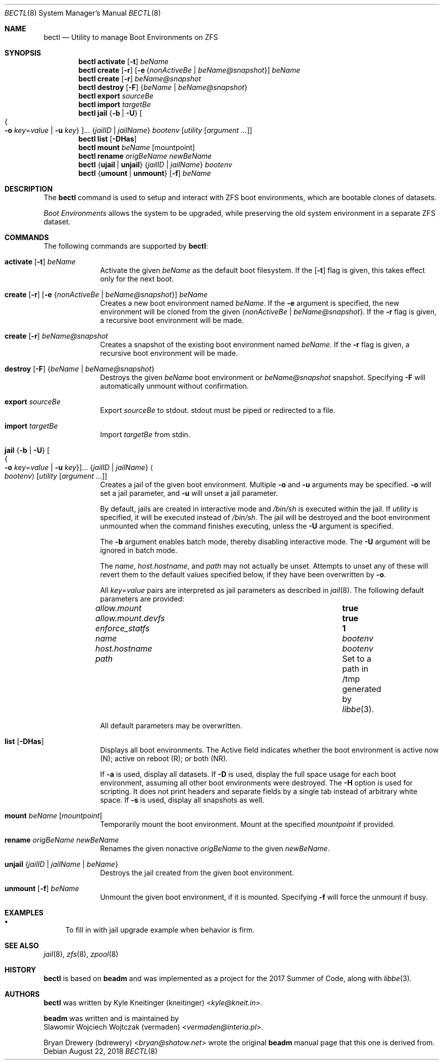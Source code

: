 .\"
.\" SPDX-License-Identifier: BSD-2-Clause-FreeBSD
.\"
.\" Copyright (c) 2017 Kyle J. Kneitinger <kyle@kneit.in>
.\" All rights reserved.
.\"
.\" Redistribution and use in source and binary forms, with or without
.\" modification, are permitted provided that the following conditions
.\" are met:
.\" 1. Redistributions of source code must retain the above copyright
.\"    notice, this list of conditions and the following disclaimer.
.\" 2. Redistributions in binary form must reproduce the above copyright
.\"    notice, this list of conditions and the following disclaimer in the
.\"    documentation and/or other materials provided with the distribution.
.\"
.\"
.\"     @(#)be.1
.\"
.\" $FreeBSD$
.\"
.Dd August 22, 2018
.Dt BECTL 8
.Os
.Sh NAME
.Nm bectl
.Nd Utility to manage Boot Environments on ZFS
.Sh SYNOPSIS
.Nm
.Cm activate
.Op Fl t
.Ar beName
.Nm
.Cm create
.Op Fl r
.Op Fl e Brq Ar nonActiveBe | beName@snapshot
.Ar beName
.Nm
.Cm create
.Op Fl r
.Ar beName@snapshot
.Nm
.Cm destroy
.Op Fl F
.Brq Ar beName | beName@snapshot
.Nm
.Cm export
.Ar sourceBe
.Nm
.Cm import
.Ar targetBe
.Nm
.Cm jail
.Brq Fl b | Fl U
.Oo Bro Fl o Ar key Ns = Ns Ar value | Fl u Ar key Brc Oc Ns ...
.Brq Ar jailID | jailName
.Ar bootenv
.Op Ar utility Op Ar argument ...
.Nm
.Cm list
.Op Fl DHas
.Nm
.Cm mount
.Ar beName
.Op mountpoint
.Nm
.Cm rename
.Ar origBeName
.Ar newBeName
.Nm
.Brq Cm ujail | unjail
.Brq Ar jailID | jailName
.Ar bootenv
.Nm
.Brq Cm umount | unmount
.Op Fl f
.Ar beName
.Sh DESCRIPTION
The
.Nm
command is used to setup and interact with ZFS boot environments, which are
bootable clones of datasets.
.Pp
.Em Boot Environments
allows the system to be upgraded, while preserving the old system environment in
a separate ZFS dataset.
.Sh COMMANDS
The following commands are supported by
.Nm :
.Bl -tag -width activate
.It Xo
.Cm activate
.Op Fl t
.Ar beName
.Xc
Activate the given
.Ar beName
as the default boot filesystem.
If the
.Op Fl t
flag is given, this takes effect only for the next boot.
.It Xo
.Cm create
.Op Fl r
.Op Fl e Brq Ar nonActiveBe | beName@snapshot
.Ar beName
.Xc
Creates a new boot environment named
.Ar beName .
If the
.Fl e
argument is specified, the new environment will be cloned from the given
.Brq Ar nonActiveBe | Ar beName@snapshot .
If the
.Fl r
flag is given, a recursive boot environment will be made.
.It Xo
.Cm create
.Op Fl r
.Ar beName@snapshot
.Xc
Creates a snapshot of the existing boot environment named
.Ar beName .
If the
.Fl r
flag is given, a recursive boot environment will be made.
.It Xo
.Cm destroy
.Op Fl F
.Brq Ar beName | beName@snapshot
.Xc
Destroys the given
.Ar beName
boot environment or
.Ar beName@snapshot
snapshot.
Specifying
.Fl F
will automatically unmount without confirmation.
.It Cm export Ar sourceBe
Export
.Ar sourceBe
to
.Dv stdout .
.Dv stdout
must be piped or redirected to a file.
.It Cm import Ar targetBe
Import
.Ar targetBe
from
.Dv stdin .
.It Xo
.Cm jail
.Brq Fl b | Fl U
.Oo Bro Fl o Ar key Ns = Ns Ar value | Fl u Ar key Brc Oc Ns ...
.Brq Ar jailID | jailName
.Ao Ar bootenv Ac
.Op Ar utility Op Ar argument ...
.Xc
Creates a jail of the given boot environment.
Multiple
.Fl o
and
.Fl u
arguments may be specified.
.Fl o
will set a jail parameter, and
.Fl u
will unset a jail parameter.
.Pp
By default, jails are created in interactive mode and
.Pa /bin/sh
is
executed within the jail.
If
.Ar utility
is specified, it will be executed instead of
.Pa /bin/sh .
The jail will be destroyed and the boot environment unmounted when the command
finishes executing, unless the
.Fl U
argument is specified.
.Pp
The
.Fl b
argument enables batch mode, thereby disabling interactive mode.
The
.Fl U
argument will be ignored in batch mode.
.Pp
The
.Va name ,
.Va host.hostname ,
and
.Va path
may not actually be unset.
Attempts to unset any of these will revert them to the default values specified
below, if they have been overwritten by
.Fl o .
.Pp
All
.Ar key Ns = Ns Ar value
pairs are interpreted as jail parameters as described in
.Xr jail 8 .
The following default parameters are provided:
.Bl -column "allow.mount.devfs" ""
.It Va allow.mount Ta Cm true
.It Va allow.mount.devfs Ta Cm true
.It Va enforce_statfs Ta Cm 1
.It Va name Ta Va bootenv
.It Va host.hostname Ta Va bootenv
.It Va path Ta Set to a path in /tmp generated by
.Xr libbe 3 .
.El
.Pp
All default parameters may be overwritten.
.It Cm list Op Fl DHas
Displays all boot environments.
The Active field indicates whether the boot environment is active now (N);
active on reboot (R); or both (NR).
.Pp
If
.Fl a
is used, display all datasets.
If
.Fl D
is used, display the full space usage for each boot environment, assuming all
other boot environments were destroyed.
The
.Fl H
option is used for scripting.
It does not print headers and separate fields by a single tab instead of
arbitrary white space.
If
.Fl s
is used, display all snapshots as well.
.It Cm mount Ar beName Op Ar mountpoint
Temporarily mount the boot environment.
Mount at the specified
.Ar mountpoint
if provided.
.It Cm rename Ar origBeName newBeName
Renames the given nonactive
.Ar origBeName
to the given
.Ar newBeName .
.It Cm unjail Brq Ar jailID | jailName | beName
Destroys the jail created from the given boot environment.
.It Xo
.Cm unmount
.Op Fl f
.Ar beName
.Xc
Unmount the given boot environment, if it is mounted.
Specifying
.Fl f
will force the unmount if busy.
.El
.Sh EXAMPLES
.Bl -bullet
.It
To fill in with jail upgrade example when behavior is firm.
.El
.Sh SEE ALSO
.Xr jail 8 ,
.Xr zfs 8 ,
.Xr zpool 8
.Sh HISTORY
.Nm
is based on
.Nm beadm
and was implemented as a project for the 2017 Summer of Code, along with
.Xr libbe 3 .
.Sh AUTHORS
.Nm
was written by
.An Kyle Kneitinger (kneitinger) Aq Mt kyle@kneit.in .
.Pp
.Nm beadm
was written and is maintained by
.An Slawomir Wojciech Wojtczak (vermaden) Aq Mt vermaden@interia.pl .
.Pp
.An Bryan Drewery (bdrewery) Aq Mt bryan@shatow.net
wrote the original
.Nm beadm
manual page that this one is derived from.
